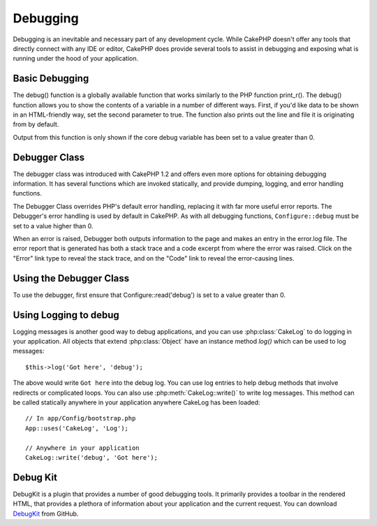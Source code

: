 Debugging
#########

Debugging is an inevitable and necessary part of any development
cycle. While CakePHP doesn't offer any tools that directly connect
with any IDE or editor, CakePHP does provide several tools to
assist in debugging and exposing what is running under the hood of
your application.

Basic Debugging
===============

.. php:function:: debug(mixed $var, boolean $showHtml = null, $showFrom = true)

    :param mixed $var: The contents to print out. Arrays and objects work well.
    :param boolean $showHTML: Set to true, to enable escaping. Escaping is enabled
        by default in 2.0 when serving web requests.
    :param boolean $showFrom: Show the line and file the debug() occurred on.

The debug() function is a globally available function that works
similarly to the PHP function print\_r(). The debug() function
allows you to show the contents of a variable in a number of
different ways. First, if you'd like data to be shown in an
HTML-friendly way, set the second parameter to true. The function
also prints out the line and file it is originating from by
default.

Output from this function is only shown if the core debug variable
has been set to a value greater than 0.

.. versionchanged:: 2.1
    The output of ``debug()`` more resembles ``var_dump()``, and uses
    :php:class:`Debugger` internally.

Debugger Class
==============

The debugger class was introduced with CakePHP 1.2 and offers even
more options for obtaining debugging information. It has several
functions which are invoked statically, and provide dumping,
logging, and error handling functions.

The Debugger Class overrides PHP's default error handling,
replacing it with far more useful error reports. The Debugger's
error handling is used by default in CakePHP. As with all debugging
functions, ``Configure::debug`` must be set to a value higher than 0.

When an error is raised, Debugger both outputs information to the
page and makes an entry in the error.log file. The error report
that is generated has both a stack trace and a code excerpt from
where the error was raised. Click on the "Error" link type to
reveal the stack trace, and on the "Code" link to reveal the
error-causing lines.

Using the Debugger Class
========================

.. php:class:: Debugger

To use the debugger, first ensure that Configure::read('debug') is
set to a value greater than 0.

.. php:staticmethod:: Debugger::dump($var, $depth = 3)

    Dump prints out the contents of a variable. It will print out all
    properties and methods (if any) of the supplied variable::

        $foo = array(1,2,3);

        Debugger::dump($foo);

        // outputs
        array(
            1,
            2,
            3
        )

        // simple object
        $car = new Car();

        Debugger::dump($car);

        // outputs
        Car
        Car::colour = 'red'
        Car::make = 'Toyota'
        Car::model = 'Camry'
        Car::mileage = '15000'
        Car::accelerate()
        Car::decelerate()
        Car::stop()

    .. versionchanged:: 2.1
        In 2.1 forward the output was updated for readability. See
        :php:func:`Debugger::exportVar()`

    .. versionchanged:: 2.5.0
        The ``depth`` parameter was added.

.. php:staticmethod:: Debugger::log($var, $level = 7, $depth = 3)

    Creates a detailed stack trace log at the time of invocation. The
    log() method prints out data similar to that done by
    Debugger::dump(), but to the debug.log instead of the output
    buffer. Note your app/tmp directory (and its contents) must be
    writable by the web server for log() to work correctly.

    .. versionchanged:: 2.5.0
        The ``depth`` parameter was added.

.. php:staticmethod:: Debugger::trace($options)

    Returns the current stack trace. Each line of the trace includes
    the calling method, including which file and line the call
    originated from.::

        //In PostsController::index()
        pr(Debugger::trace());

        //outputs
        PostsController::index() - APP/Controller/DownloadsController.php, line 48
        Dispatcher::_invoke() - CORE/lib/Cake/Routing/Dispatcher.php, line 265
        Dispatcher::dispatch() - CORE/lib/Cake/Routing/Dispatcher.php, line 237
        [main] - APP/webroot/index.php, line 84

    Above is the stack trace generated by calling Debugger::trace() in
    a controller action. Reading the stack trace bottom to top shows
    the order of currently running functions (stack frames). In the
    above example, index.php called Dispatcher::dispatch(), which
    in-turn called Dispatcher::\_invoke(). The \_invoke() method then
    called PostsController::index(). This information is useful when
    working with recursive operations or deep stacks, as it identifies
    which functions are currently running at the time of the trace().

.. php:staticmethod:: Debugger::excerpt($file, $line, $context)

    Grab an excerpt from the file at $path (which is an absolute
    filepath), highlights line number $line with $context number of
    lines around it.::

        pr(Debugger::excerpt(ROOT . DS . LIBS . 'debugger.php', 321, 2));

        //will output the following.
        Array
        (
            [0] => <code><span style="color: #000000"> * @access public</span></code>
            [1] => <code><span style="color: #000000"> */</span></code>
            [2] => <code><span style="color: #000000">    function excerpt($file, $line, $context = 2) {</span></code>

            [3] => <span class="code-highlight"><code><span style="color: #000000">        $data = $lines = array();</span></code></span>
            [4] => <code><span style="color: #000000">        $data = @explode("\n", file_get_contents($file));</span></code>
        )

    Although this method is used internally, it can be handy if you're
    creating your own error messages or log entries for custom
    situations.

.. php:staticmethod:: Debugger::exportVar($var, $recursion = 0)

    Converts a variable of any type to a string for use in debug
    output. This method is also used by most of Debugger for internal
    variable conversions, and can be used in your own Debuggers as
    well.

    .. versionchanged:: 2.1
        This function generates different output in 2.1 forward.

.. php:staticmethod:: Debugger::invoke($debugger)

    Replace the CakePHP Debugger with a new instance.

.. php:staticmethod:: Debugger::getType($var)

    Get the type of a variable. Objects will return their class name

    .. versionadded:: 2.1

Using Logging to debug
======================

Logging messages is another good way to debug applications, and you can use
:php:class:`CakeLog` to do logging in your application. All objects that
extend :php:class:`Object` have an instance method `log()` which can be used
to log messages::

    $this->log('Got here', 'debug');

The above would write ``Got here`` into the debug log. You can use log entries
to help debug methods that involve redirects or complicated loops. You can also
use :php:meth:`CakeLog::write()` to write log messages. This method can be called
statically anywhere in your application anywhere CakeLog has been loaded::

    // In app/Config/bootstrap.php
    App::uses('CakeLog', 'Log');

    // Anywhere in your application
    CakeLog::write('debug', 'Got here');

Debug Kit
=========

DebugKit is a plugin that provides a number of good debugging tools. It
primarily provides a toolbar in the rendered HTML, that provides a plethora of
information about your application and the current request. You can download
`DebugKit <https://github.com/cakephp/debug_kit>`_ from GitHub.

.. meta::
    :title lang=en: Debugging
    :description lang=en: Debugging CakePHP with the Debugger class, logging, basic debugging and using the DebugKit plugin.
    :keywords lang=en: code excerpt,stack trace,default output,error link,default error,web requests,error report,debugger,arrays,different ways,excerpt from,cakephp,ide,options
